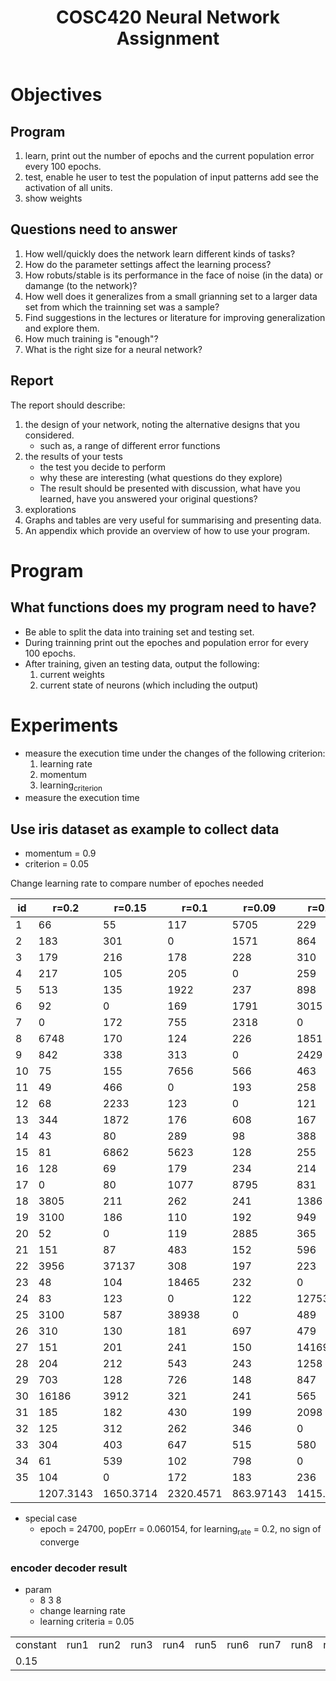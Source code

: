 #+TITLE: COSC420 Neural Network Assignment

* Objectives
** Program
1) learn, print out the number of epochs and the current population error every 100 epochs.
2) test, enable he user to test the population of input patterns add see the activation of all units.
3) show weights

** Questions need to answer
1) How well/quickly does the network learn different kinds of tasks?
2) How do the parameter settings affect the learning process?
3) How robuts/stable is its performance in the face of noise (in the data) or damange (to the network)?
4) How well does it generalizes from a small grianning set to a larger data set from which the trainning set was a sample?
5) Find suggestions in the lectures or literature for improving generalization and explore them.
6) How much training is "enough"?
7) What is the right size for a neural network?

** Report
The report should describe:
1) the design of your network, noting the alternative designs that you considered.
   - such as, a range of different error functions
2) the results of your tests
   - the test you decide to perform
   - why these are interesting (what questions do they explore)
   - The result should be presented with discussion, what have you learned, have you answered your original questions?
3) explorations
4) Graphs and tables are very useful for summarising and presenting data.
5) An appendix which provide an overview of how to use your program.

* Program
** What functions does my program need to have?
- Be able to split the data into training set and testing set.
- During trainning print out the epoches and population error for every 100 epochs.
- After training, given an testing data, output the following:
  1) current weights
  2) current state of neurons (which including the output)


* Experiments 
- measure the execution time under the changes of the following criterion:
  1) learning rate
  2) momentum
  3) learning_criterion

- measure the execution time 

** Use iris dataset as example to collect data
- momentum = 0.9
- criterion = 0.05
Change learning rate to compare number of epoches needed
|    id |     r=0.2 |    r=0.15 |     r=0.1 |    r=0.09 |    r=0.08 |
|-------+-----------+-----------+-----------+-----------+-----------|
|     1 |        66 |        55 |       117 |      5705 |       229 |
|     2 |       183 |       301 |         0 |      1571 |       864 |
|     3 |       179 |       216 |       178 |       228 |       310 |
|     4 |       217 |       105 |       205 |         0 |       259 |
|     5 |       513 |       135 |      1922 |       237 |       898 |
|     6 |        92 |         0 |       169 |      1791 |      3015 |
|     7 |         0 |       172 |       755 |      2318 |         0 |
|     8 |      6748 |       170 |       124 |       226 |      1851 |
|     9 |       842 |       338 |       313 |         0 |      2429 |
|    10 |        75 |       155 |      7656 |       566 |       463 |
|    11 |        49 |       466 |         0 |       193 |       258 |
|    12 |        68 |      2233 |       123 |         0 |       121 |
|    13 |       344 |      1872 |       176 |       608 |       167 |
|    14 |        43 |        80 |       289 |        98 |       388 |
|    15 |        81 |      6862 |      5623 |       128 |       255 |
|    16 |       128 |        69 |       179 |       234 |       214 |
|    17 |         0 |        80 |      1077 |      8795 |       831 |
|    18 |      3805 |       211 |       262 |       241 |      1386 |
|    19 |      3100 |       186 |       110 |       192 |       949 |
|    20 |        52 |         0 |       119 |      2885 |       365 |
|    21 |       151 |        87 |       483 |       152 |       596 |
|    22 |      3956 |     37137 |       308 |       197 |       223 |
|    23 |        48 |       104 |     18465 |       232 |         0 |
|    24 |        83 |       123 |         0 |       122 |     12753 |
|    25 |      3100 |       587 |     38938 |         0 |       489 |
|    26 |       310 |       130 |       181 |       697 |       479 |
|    27 |       151 |       201 |       241 |       150 |     14169 |
|    28 |       204 |       212 |       543 |       243 |      1258 |
|    29 |       703 |       128 |       726 |       148 |       847 |
|    30 |     16186 |      3912 |       321 |       241 |       565 |
|    31 |       185 |       182 |       430 |       199 |      2098 |
|    32 |       125 |       312 |       262 |       346 |         0 |
|    33 |       304 |       403 |       647 |       515 |       580 |
|    34 |        61 |       539 |       102 |       798 |         0 |
|    35 |       104 |         0 |       172 |       183 |       236 |
|       | 1207.3143 | 1650.3714 | 2320.4571 | 863.97143 | 1415.5714 |




#+TBLFM: @37$2=vmean(@2..@36)::@37$3=vmean(@2..@36::@37$4=vmean(@2..@36)::@37$5=vmean(@2..@36)::@37$6=vmean(@2..@36)


- special case
  - epoch = 24700, popErr = 0.060154, for learning_rate = 0.2, no sign of converge
*** encoder decoder result 
- param
  - 8 3 8
  - change learning rate
  - learning criteria = 0.05
| constant | run1 | run2 | run3 | run4 | run5 | run6 | run7 | run8 | run9 | run10 |
|     0.15 |      |      |      |      |      |      |      |      |      |       |
